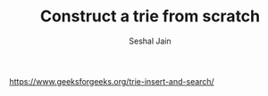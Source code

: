 #+TITLE: Construct a trie from scratch
#+AUTHOR: Seshal Jain
#+TAGS[]: trie
https://www.geeksforgeeks.org/trie-insert-and-search/
